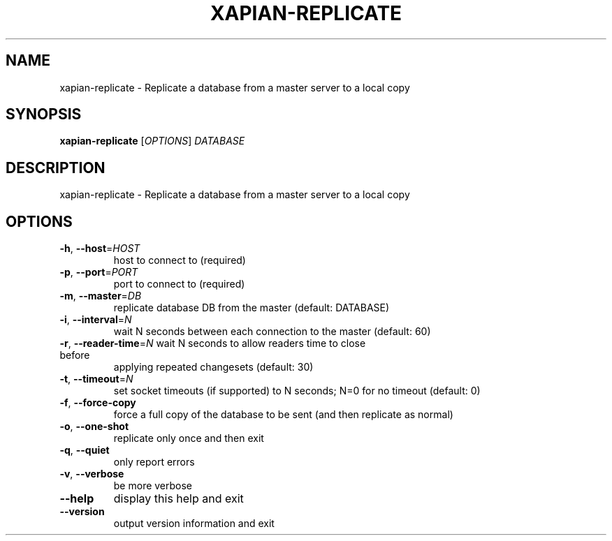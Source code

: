 .\" DO NOT MODIFY THIS FILE!  It was generated by help2man 1.49.3.
.TH XAPIAN-REPLICATE "1" "February 2023" "xapian-core 1.4.22" "User Commands"
.SH NAME
xapian-replicate \- Replicate a database from a master server to a local copy
.SH SYNOPSIS
.B xapian-replicate
[\fI\,OPTIONS\/\fR] \fI\,DATABASE\/\fR
.SH DESCRIPTION
xapian\-replicate \- Replicate a database from a master server to a local copy
.SH OPTIONS
.TP
\fB\-h\fR, \fB\-\-host\fR=\fI\,HOST\/\fR
host to connect to (required)
.TP
\fB\-p\fR, \fB\-\-port\fR=\fI\,PORT\/\fR
port to connect to (required)
.TP
\fB\-m\fR, \fB\-\-master\fR=\fI\,DB\/\fR
replicate database DB from the master (default: DATABASE)
.TP
\fB\-i\fR, \fB\-\-interval\fR=\fI\,N\/\fR
wait N seconds between each connection to the master
(default: 60)
.TP
\fB\-r\fR, \fB\-\-reader\-time\fR=\fI\,N\/\fR wait N seconds to allow readers time to close before
applying repeated changesets (default: 30)
.TP
\fB\-t\fR, \fB\-\-timeout\fR=\fI\,N\/\fR
set socket timeouts (if supported) to N seconds; N=0 for
no timeout (default: 0)
.TP
\fB\-f\fR, \fB\-\-force\-copy\fR
force a full copy of the database to be sent (and then
replicate as normal)
.TP
\fB\-o\fR, \fB\-\-one\-shot\fR
replicate only once and then exit
.TP
\fB\-q\fR, \fB\-\-quiet\fR
only report errors
.TP
\fB\-v\fR, \fB\-\-verbose\fR
be more verbose
.TP
\fB\-\-help\fR
display this help and exit
.TP
\fB\-\-version\fR
output version information and exit
